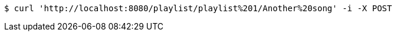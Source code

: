 [source,bash]
----
$ curl 'http://localhost:8080/playlist/playlist%201/Another%20song' -i -X POST
----